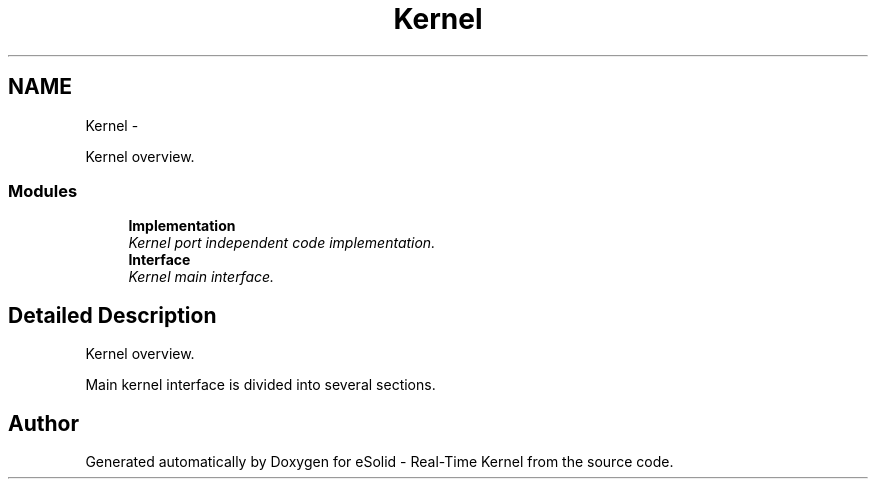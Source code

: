 .TH "Kernel" 3 "Sat Nov 30 2013" "Version 1.0BetaR02" "eSolid - Real-Time Kernel" \" -*- nroff -*-
.ad l
.nh
.SH NAME
Kernel \- 
.PP
Kernel overview\&.  

.SS "Modules"

.in +1c
.ti -1c
.RI "\fBImplementation\fP"
.br
.RI "\fIKernel port independent code implementation\&. \fP"
.ti -1c
.RI "\fBInterface\fP"
.br
.RI "\fIKernel main interface\&. \fP"
.in -1c
.SH "Detailed Description"
.PP 
Kernel overview\&. 

Main kernel interface is divided into several sections\&. 
.SH "Author"
.PP 
Generated automatically by Doxygen for eSolid - Real-Time Kernel from the source code\&.
